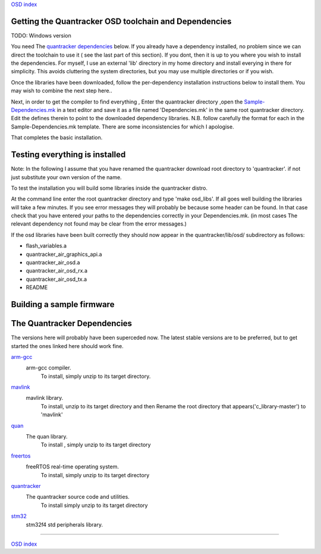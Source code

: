 `OSD index`_

------------------------------------------------------
Getting the Quantracker OSD toolchain and Dependencies
------------------------------------------------------

TODO: Windows version

You need The `quantracker dependencies`_ below.  
If you already have a dependency installed, no problem
since we can direct the toolchain to use it ( see the last part of this section). 
If you dont, then it is up to you where you wish to install the dependencies.
For myself, I use an external 'lib' directory in my home directory 
and install everying in there for simplicity. This avoids cluttering the system directories, but
you may use multiple directories or  if you wish.

Once the libraries have been downloaded, follow the per-dependency installation instructions  
below to install them. You may wish to combine the next step here..

Next, in order to get the compiler to find everything , Enter the quantracker directory
,open the `Sample-Dependencies.mk`_ in a text editor and save it as a file 
named 'Dependencies.mk' in the same root quantracker directory. Edit the defines therein 
to point to the downloaded dependency libraries. N.B.  follow carefully the format for each in the
Sample-Dependencies.mk template. There are some inconsistencies for which I apologise.


That completes the basic installation. 

-------------------------------
Testing everything is installed
-------------------------------

Note: In the following I assume that you have renamed the quantracker download root directory to
'quantracker'. if not just substitute your own version of the name.

To test the installation you will build some libraries inside the quantracker distro.

At the command line enter the root quantracker directory and type 'make osd_libs'. If all goes well
building the libraries will take a few minutes.
If you see error messages they will probably be because some header can be found. 
In that case check that you have entered your paths to the dependencies correctly in your Dependencies.mk. 
(in most cases The relevant dependency not found  may be clear from the  error messages.)

If the osd libraries have been built correctly they should now appear in the quantracker/lib/osd/ subdirectory
as follows:

- flash_variables.a  
- quantracker_air_graphics_api.a  
- quantracker_air_osd.a  
- quantracker_air_osd_rx.a  
- quantracker_air_osd_tx.a  
- README

--------------------------
Building a sample firmware
--------------------------

.. _`quantracker dependencies`:

----------------------------
The Quantracker Dependencies
----------------------------

The versions here will probably have been superceded now.
The latest stable versions are to be preferred, but to get started the ones linked here should work fine.

`arm-gcc`_
   arm-gcc compiler.
      To install, simply unzip to its target directory.

`mavlink`_
   mavlink library. 
      To install, unzip to its target directory and then
      Rename the root directory that appears('c_library-master') to 'mavlink'
   
`quan`_
   The quan library.
      To install , simply unzip to its target directory

`freertos`_
   freeRTOS real-time operating system.
      To install, simply unzip to its target directory 

`quantracker`_
   The quantracker source code and utilities.
      To install simply unzip to its target directory

`stm32`_
   stm32f4 std peripherals library.
   

.. _`arm-gcc`:  https://launchpad.net/gcc-arm-embedded/4.9/4.9-2014-q4-major/+download/gcc-arm-none-eabi-4_9-2014q4-20141203-linux.tar.bz2
.. _`mavlink`: https://github.com/mavlink/c_library/archive/master.zip
.. _`quan`: https://github.com/kwikius/quan-trunk/archive/master.zip
.. _`freertos`: http://downloads.sourceforge.net/project/freertos/FreeRTOS/V8.2.0/FreeRTOSV8.2.0.zip
.. _`quantracker`: https://github.com/kwikius/quantracker/archive/master.zip
.. _`stm32`: http://www.st.com/st-web-ui/static/active/en/st_prod_software_internet/resource/technical/software/firmware/stm32f4_dsp_stdperiph_lib.zip
.. _`OSD index`: ../index.html
.. _`Sample-Dependencies.mk` : https://github.com/kwikius/quantracker/blob/master/Sample-Dependencies.mk

----------------------------

`OSD index`_